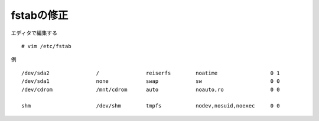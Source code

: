 ===========
fstabの修正
===========

エディタで編集する ::

  # vim /etc/fstab

例 ::


     /dev/sda2               /               reiserfs        noatime                 0 1
     /dev/sda1               none            swap            sw                      0 0
     /dev/cdrom              /mnt/cdrom      auto            noauto,ro               0 0

     shm                     /dev/shm        tmpfs           nodev,nosuid,noexec     0 0


